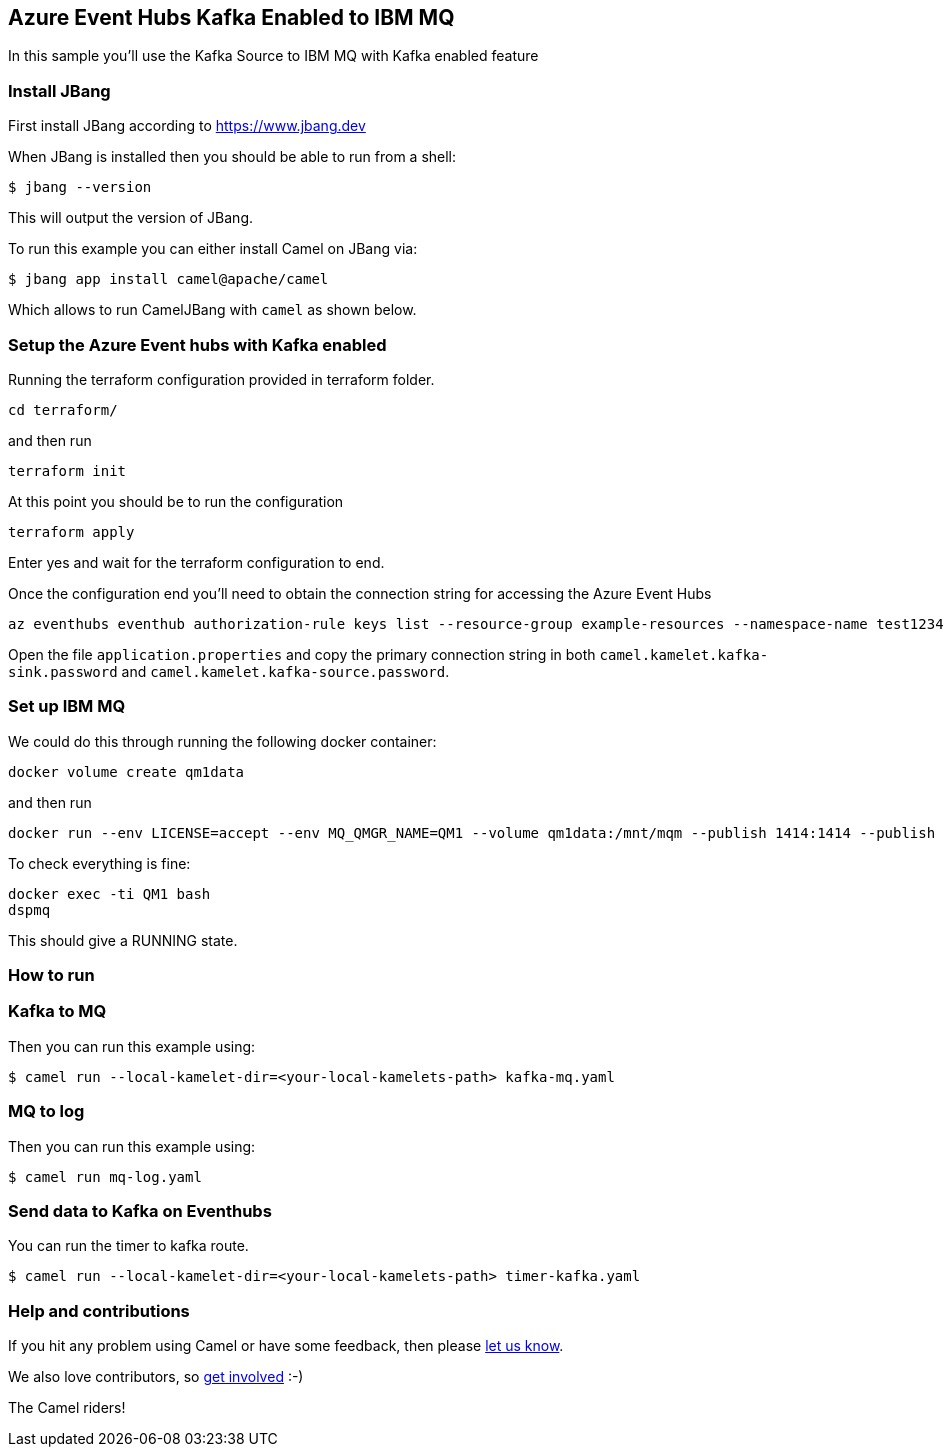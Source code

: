 == Azure Event Hubs Kafka Enabled to IBM MQ

In this sample you'll use the Kafka Source to IBM MQ with Kafka enabled feature

=== Install JBang

First install JBang according to https://www.jbang.dev

When JBang is installed then you should be able to run from a shell:

[source,sh]
----
$ jbang --version
----

This will output the version of JBang.

To run this example you can either install Camel on JBang via:

[source,sh]
----
$ jbang app install camel@apache/camel
----

Which allows to run CamelJBang with `camel` as shown below.

=== Setup the Azure Event hubs with Kafka enabled

Running the terraform configuration provided in terraform folder.

[source,sh]
----
cd terraform/
----

and then run

[source,sh]
----
terraform init
----

At this point you should be to run the configuration

[source,sh]
----
terraform apply
----

Enter yes and wait for the terraform configuration to end.

Once the configuration end you'll need to obtain the connection string for accessing the Azure Event Hubs

[source,sh]
----
az eventhubs eventhub authorization-rule keys list --resource-group example-resources --namespace-name test12345678910 --eventhub-name camel-test --name navi
----

Open the file `application.properties` and copy the primary connection string in both `camel.kamelet.kafka-sink.password` and `camel.kamelet.kafka-source.password`.

=== Set up IBM MQ

We could do this through running the following docker container:

```bash
docker volume create qm1data
```

and then run

```bash
docker run --env LICENSE=accept --env MQ_QMGR_NAME=QM1 --volume qm1data:/mnt/mqm --publish 1414:1414 --publish 9443:9443 --detach --env MQ_APP_PASSWORD=passw0rd --name QM1 icr.io/ibm-messaging/mq:latest
```

To check everything is fine:

```bash
docker exec -ti QM1 bash
dspmq
```

This should give a RUNNING state.

=== How to run

=== Kafka to MQ

Then you can run this example using:

[source,sh]
----
$ camel run --local-kamelet-dir=<your-local-kamelets-path> kafka-mq.yaml
----

=== MQ to log

Then you can run this example using:

[source,sh]
----
$ camel run mq-log.yaml
----

=== Send data to Kafka on Eventhubs

You can run the timer to kafka route.

[source,sh]
----
$ camel run --local-kamelet-dir=<your-local-kamelets-path> timer-kafka.yaml
----

=== Help and contributions

If you hit any problem using Camel or have some feedback, then please
https://camel.apache.org/community/support/[let us know].

We also love contributors, so
https://camel.apache.org/community/contributing/[get involved] :-)

The Camel riders!

